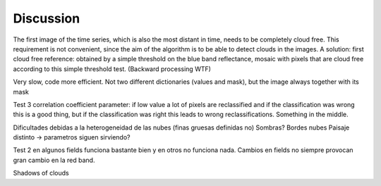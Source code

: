 Discussion
==========
The first image of the time series, which is also the most distant in time, needs to be completely cloud free. This
requirement is not convenient, since the aim of the algorithm is to be able to detect clouds in the images. A solution:
first cloud free reference: obtained by a simple threshold on the blue band reflectance, mosaic with pixels that are
cloud free according to this simple threshold test. (Backward processing WTF)

Very slow, code more efficient. Not two different dictionaries (values and mask), but the image always together with
its mask

Test 3 correlation coefficient parameter: if low value a lot of pixels are reclassified and if the classification was
wrong this is a good thing, but if the classification was right this leads to wrong reclassifications. Something in the
middle.

Dificultades debidas a la heterogeneidad de las nubes (finas gruesas definidas no)
Sombras?
Bordes nubes
Paisaje distinto -> parametros siguen sirviendo?

Test 2 en algunos fields funciona bastante bien y en otros no funciona nada. Cambios en fields no siempre provocan gran
cambio en la red band.

Shadows of clouds